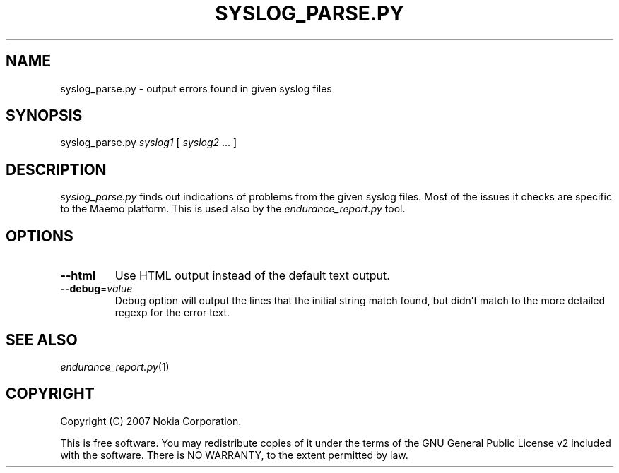 .TH SYSLOG_PARSE.PY 1 "2007-04-04" "sp-endurance"
.SH NAME
syslog_parse.py - output errors found in given syslog files
.SH SYNOPSIS
syslog_parse.py \fIsyslog1\fP [ \fIsyslog2\fP ... ]
.SH DESCRIPTION
\fIsyslog_parse.py\fP finds out indications of problems from the given
syslog files.  Most of the issues it checks are specific to the Maemo
platform.  This is used also by the \fIendurance_report.py\fP tool.
.SH OPTIONS
.TP
\fB--html\fP
Use HTML output instead of the default text output.
.TP
\fB--debug\fP=\fIvalue\fP
Debug option will output the lines that the initial string match found,
but didn't match to the more detailed regexp for the error text.
.SH SEE ALSO
.IR endurance_report.py (1)
.SH COPYRIGHT
Copyright (C) 2007 Nokia Corporation.
.PP
This is free software.  You may redistribute copies of it under the
terms of the GNU General Public License v2 included with the software.
There is NO WARRANTY, to the extent permitted by law.
